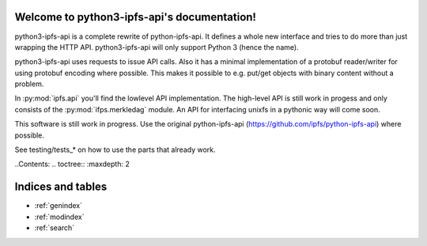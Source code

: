 .. python3-ipfs-api documentation master file, created by
   sphinx-quickstart on Tue Jan 12 12:34:13 2016.
   You can adapt this file completely to your liking, but it should at least
   contain the root `toctree` directive.

Welcome to python3-ipfs-api's documentation!
============================================

python3-ipfs-api is a complete rewrite of python-ipfs-api. It defines a whole new interface
and tries to do more than just wrapping the HTTP API. python3-ipfs-api will
only support Python 3 (hence the name).

python3-ipfs-api uses requests to issue API calls. Also it has a minimal
implementation of a protobuf reader/writer for using protobuf encoding where
possible. This makes it possible to e.g. put/get objects with binary content
without a problem.

In :py:mod:`ipfs.api` you'll find the lowlevel API implementation. The high-level API is
still work in progess and only consists of the :py:mod:`ifps.merkledag` module. An
API for interfacing unixfs in a pythonic way will come soon.

This software is still work in progress. Use the original python-ipfs-api
(https://github.com/ipfs/python-ipfs-api) where possible.

See testing/tests_* on how to use the parts that already work.


..Contents:  .. toctree::  :maxdepth: 2



Indices and tables
==================

* :ref:`genindex`
* :ref:`modindex`
* :ref:`search`

